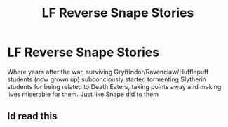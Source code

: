 #+TITLE: LF Reverse Snape Stories

* LF Reverse Snape Stories
:PROPERTIES:
:Author: Independent_Ad_7204
:Score: 0
:DateUnix: 1599518617.0
:DateShort: 2020-Sep-08
:FlairText: Request
:END:
Where years after the war, surviving Gryffindor/Ravenclaw/Hufflepuff students (now grown up) subconciously started tormenting Slytherin students for being related to Death Eaters, taking points away and making lives miserable for them. Just like Snape did to them


** Id read this
:PROPERTIES:
:Author: HELLOOOOOOooooot
:Score: 2
:DateUnix: 1599580738.0
:DateShort: 2020-Sep-08
:END:
